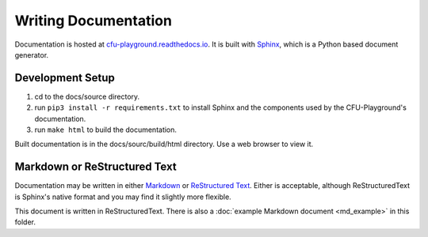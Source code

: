 Writing Documentation
=====================

Documentation is hosted at `cfu-playground.readthedocs.io`__. It is built with 
Sphinx__, which is a Python based document generator.

__ https://cfu-playground.readthedocs.io/
__ https://www.sphinx-doc.org/


Development Setup
-----------------

#. cd to the docs/source directory.

#. run ``pip3 install -r requirements.txt`` to install Sphinx and the components 
   used by the CFU-Playground's documentation.

#. run ``make html`` to build the documentation.

Built documentation is in the docs/sourc/build/html directory. Use a web browser 
to view it.



Markdown or ReStructured Text
------------------------------

Documentation may be written in either Markdown_ or `ReStructured Text`_. Either is 
acceptable, although ReStructuredText is Sphinx's native format and you may 
find it slightly more flexible.

This document is written in ReStructuredText. There is also a 
:doc:`example Markdown document <md_example>` in this folder.

.. _Markdown: https://www.sphinx-doc.org/en/master/usage/markdown.html
.. _ReStructured Text: https://www.sphinx-doc.org/en/master/usage/restructuredtext/index.html

